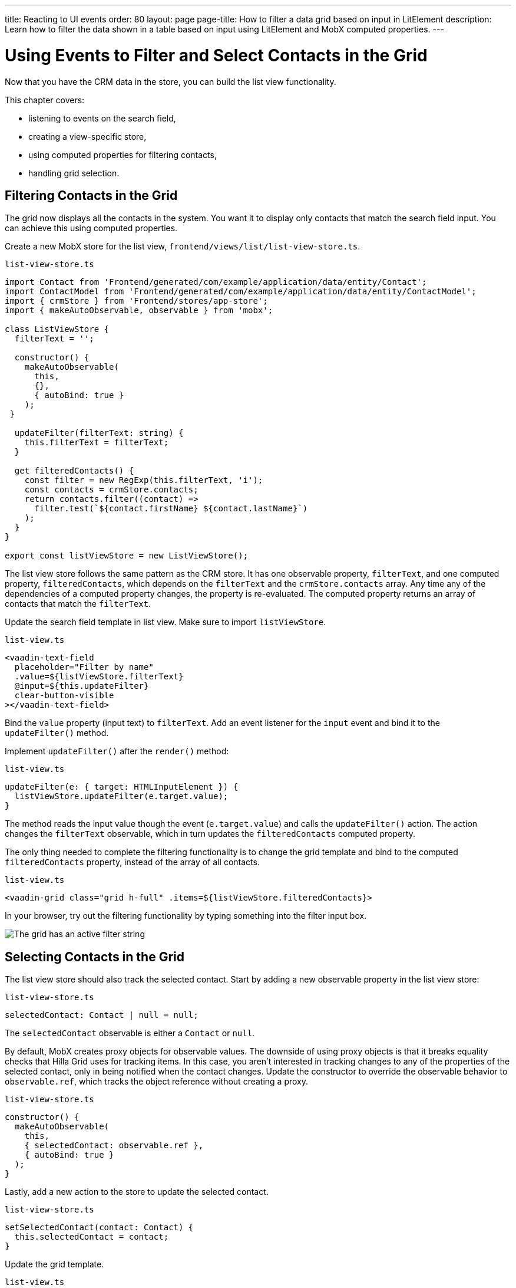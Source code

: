 ---
title: Reacting to UI events
order: 80
layout: page
page-title: How to filter a data grid based on input in LitElement
description: Learn how to filter the data shown in a table based on input using LitElement and MobX computed properties.
---

= Using Events to Filter and Select Contacts in the Grid

Now that you have the CRM data in the store, you can build the list view functionality.

This chapter covers:

* listening to events on the search field,
* creating a view-specific store,
* using computed properties for filtering contacts,
* handling grid selection.

== Filtering Contacts in the Grid

The grid now displays all the contacts in the system.
You want it to display only contacts that match the search field input.
You can achieve this using computed properties.

Create a new MobX store for the list view, [filename]`frontend/views/list/list-view-store.ts`.

.`list-view-store.ts`
[source,typescript]
----
import Contact from 'Frontend/generated/com/example/application/data/entity/Contact';
import ContactModel from 'Frontend/generated/com/example/application/data/entity/ContactModel';
import { crmStore } from 'Frontend/stores/app-store';
import { makeAutoObservable, observable } from 'mobx';

class ListViewStore {
  filterText = '';

  constructor() {
    makeAutoObservable(
      this,
      {},
      { autoBind: true }
    );
 }

  updateFilter(filterText: string) {
    this.filterText = filterText;
  }

  get filteredContacts() {
    const filter = new RegExp(this.filterText, 'i');
    const contacts = crmStore.contacts;
    return contacts.filter((contact) =>
      filter.test(`${contact.firstName} ${contact.lastName}`)
    );
  }
}

export const listViewStore = new ListViewStore();
----

The list view store follows the same pattern as the CRM store.
It has one observable property, `filterText`, and one computed property, `filteredContacts`, which depends on the `filterText` and the `crmStore.contacts` array.
Any time any of the dependencies of a computed property changes, the property is re-evaluated.
The computed property returns an array of contacts that match the `filterText`.

Update the search field template in list view.
Make sure to import `listViewStore`.

.`list-view.ts`
[source,html]
----
<vaadin-text-field
  placeholder="Filter by name"
  .value=${listViewStore.filterText}
  @input=${this.updateFilter}
  clear-button-visible
></vaadin-text-field>
----

Bind the `value` property (input text) to `filterText`.
Add an event listener for the `input` event and bind it to the [methodname]`updateFilter()` method.

Implement [methodname]`updateFilter()` after the [methodname]`render()` method:

.`list-view.ts`
[source,typescript]
----
updateFilter(e: { target: HTMLInputElement }) {
  listViewStore.updateFilter(e.target.value);
}
----

The method reads the input value though the event (`e.target.value`) and calls the [methodname]`updateFilter()` action.
The action changes the `filterText` observable, which in turn updates the `filteredContacts` computed property.

The only thing needed to complete the filtering functionality is to change the grid template and bind to the computed `filteredContacts` property, instead of the array of all contacts.

.`list-view.ts`
[source,html]
----
<vaadin-grid class="grid h-full" .items=${listViewStore.filteredContacts}>
----

In your browser, try out the filtering functionality by typing something into the filter input box.

image::images/filtered-grid.png[The grid has an active filter string, showing three matching contacts]

== Selecting Contacts in the Grid

The list view store should also track the selected contact.
Start by adding a new observable property in the list view store:

.`list-view-store.ts`
[source,typescript]
----
selectedContact: Contact | null = null;
----

The `selectedContact` observable is either a [classname]`Contact` or `null`.

By default, MobX creates proxy objects for observable values.
The downside of using proxy objects is that it breaks equality checks that Hilla Grid uses for tracking items.
In this case, you aren't interested in tracking changes to any of the properties of the selected contact, only in being notified when the contact changes.
Update the constructor to override the observable behavior to `observable.ref`, which tracks the object reference without creating a proxy.

.`list-view-store.ts`
[source,typescript]
----
constructor() {
  makeAutoObservable(
    this,
    { selectedContact: observable.ref },
    { autoBind: true }
  );
}
----

Lastly, add a new action to the store to update the selected contact.

.`list-view-store.ts`
[source,typescript]
----
setSelectedContact(contact: Contact) {
  this.selectedContact = contact;
}
----

Update the grid template.

.`list-view.ts`
[source,html]
----
<vaadin-grid
  class="grid h-full"
  .items=${listViewStore.filteredContacts}
  .selectedItems=${[listViewStore.selectedContact]}
  @active-item-changed=${this.handleGridSelection}>
----

Grid supports multiple selection, so the `selectedItems` property needs to be expressed as a single-item array.
Bind the `active-item-changed` event to a new method, [methodname]`handleGridSelection()`.
Implement the new method at the end of the class.

.`list-view.ts`
[source,typescript]
----
// vaadin-grid fires a null-event when initialized. Ignore it.
firstSelectionEvent = true;
handleGridSelection(e: CustomEvent) {
  if (this.firstSelectionEvent) {
    this.firstSelectionEvent = false;
    return;
  }
  listViewStore.setSelectedContact(e.detail.value);
}
----

The method calls the [methodname]`setSelectedContact()` action with the value from the event, either a [classname]`Contact` or `null`.
Hilla Grid fires an event with a `null` selection when it initializes, which you can ignore by adding a guard expression.

In your browser, you should now be able to click on a row and see that it gets highlighted.
In the next chapter, you use the selected contact to populate the edit form.

image::images/highlighted-contact.png[A contact is highlighted in the grid]

